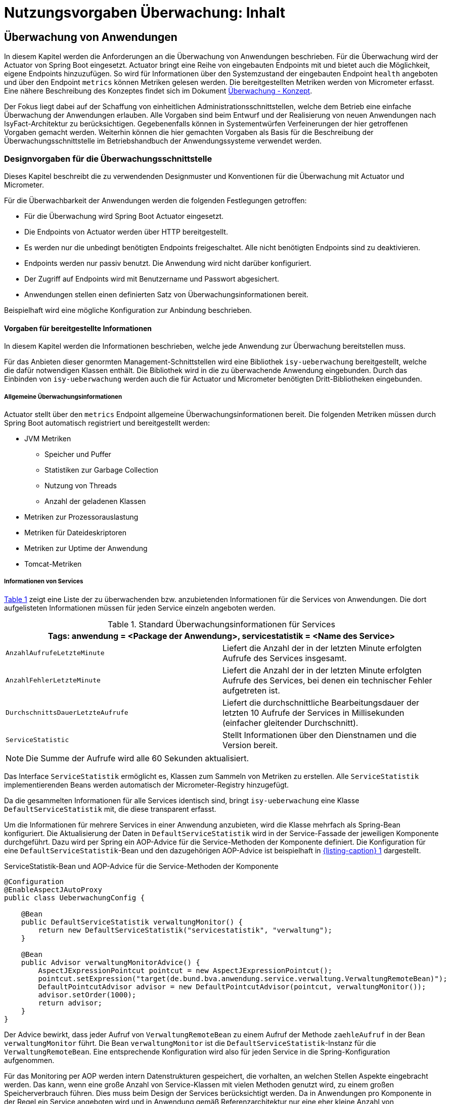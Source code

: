 = Nutzungsvorgaben Überwachung: Inhalt

// tag::inhalt[]
[[ueberwachung-von-anwendungen]]
== Überwachung von Anwendungen

In diesem Kapitel werden die Anforderungen an die Überwachung von Anwendungen beschrieben.
Für die Überwachung wird der Actuator von Spring Boot eingesetzt.
Actuator bringt eine Reihe von eingebauten Endpoints mit und bietet auch die Möglichkeit, eigene Endpoints hinzuzufügen.
So wird für Informationen über den Systemzustand der eingebauten Endpoint `health` angeboten und über den Endpoint `metrics` können Metriken gelesen werden.
Die bereitgestellten Metriken werden von Micrometer erfasst.
Eine nähere Beschreibung des Konzeptes findet sich im Dokument xref:konzept/master.adoc#einleitung[Überwachung - Konzept].

Der Fokus liegt dabei auf der Schaffung von einheitlichen Administrationsschnittstellen, welche dem Betrieb eine einfache Überwachung der Anwendungen erlauben.
Alle Vorgaben sind beim Entwurf und der Realisierung von neuen Anwendungen nach IsyFact-Architektur zu berücksichtigen.
Gegebenenfalls können in Systementwürfen Verfeinerungen der hier getroffenen Vorgaben gemacht werden.
Weiterhin können die hier gemachten Vorgaben als Basis für die Beschreibung der Überwachungsschnittstelle im Betriebshandbuch der Anwendungssysteme verwendet werden.

[[designvorgaben-fuer-die-ueberwachungsschnittstelle]]
=== Designvorgaben für die Überwachungsschnittstelle

Dieses Kapitel beschreibt die zu verwendenden Designmuster und Konventionen für die Überwachung mit Actuator und Micrometer.

Für die Überwachbarkeit der Anwendungen werden die folgenden Festlegungen getroffen:

* Für die Überwachung wird Spring Boot Actuator eingesetzt.
* Die Endpoints von Actuator werden über HTTP bereitgestellt.
* Es werden nur die unbedingt benötigten Endpoints freigeschaltet.
  Alle nicht benötigten Endpoints sind zu deaktivieren.
* Endpoints werden nur passiv benutzt.
  Die Anwendung wird nicht darüber konfiguriert.
* Der Zugriff auf Endpoints wird mit Benutzername und Passwort abgesichert.
* Anwendungen stellen einen definierten Satz von Überwachungsinformationen bereit.

Beispielhaft wird eine mögliche Konfiguration zur Anbindung beschrieben.

[[vorgaben-fuer-bereitgestellte-informationen]]
==== Vorgaben für bereitgestellte Informationen

In diesem Kapitel werden die Informationen beschrieben, welche jede Anwendung zur Überwachung bereitstellen muss.

Für das Anbieten dieser genormten Management-Schnittstellen wird eine Bibliothek `isy-ueberwachung`
bereitgestellt, welche die dafür notwendigen Klassen enthält.
Die Bibliothek wird in die zu überwachende Anwendung eingebunden.
Durch das Einbinden von `isy-ueberwachung` werden auch die für Actuator und Micrometer benötigten Dritt-Bibliotheken
eingebunden.

[[allgemeine-ueberwachungsinformationen]]
===== Allgemeine Überwachungsinformationen

Actuator stellt über den `metrics` Endpoint allgemeine Überwachungsinformationen bereit.
Die folgenden Metriken müssen durch Spring Boot automatisch registriert und bereitgestellt werden:

* JVM Metriken
  ** Speicher und Puffer
  ** Statistiken zur Garbage Collection
  ** Nutzung von Threads
  ** Anzahl der geladenen Klassen
* Metriken zur Prozessorauslastung
* Metriken für Dateideskriptoren
* Metriken zur Uptime der Anwendung
* Tomcat-Metriken

[[informationen-von-services]]
===== Informationen von Services

<<table-StdueberServ>> zeigt eine Liste der zu überwachenden bzw. anzubietenden Informationen für die Services von Anwendungen.
Die dort aufgelisteten Informationen müssen für jeden Service einzeln angeboten werden.

.Standard Überwachungsinformationen für Services
[id="table-StdueberServ",reftext="{table-caption} {counter:tables}"]
[cols=",",options="header"]
|====
2+m|Tags: anwendung = <Package der Anwendung>, servicestatistik = <Name des Service>
m|AnzahlAufrufeLetzteMinute |Liefert die Anzahl der in der letzten Minute erfolgten Aufrufe des Services insgesamt.
m|AnzahlFehlerLetzteMinute |Liefert die Anzahl der in der letzten Minute erfolgten Aufrufe des Services, bei denen ein technischer Fehler aufgetreten ist.
m|DurchschnittsDauerLetzteAufrufe |Liefert die durchschnittliche Bearbeitungsdauer der letzten 10 Aufrufe der Services in Millisekunden (einfacher gleitender Durchschnitt).
m|ServiceStatistic|Stellt Informationen über den Dienstnamen und die Version bereit.
|====

NOTE: Die Summe der Aufrufe wird alle 60 Sekunden aktualisiert.

Das Interface `ServiceStatistik` ermöglicht es, Klassen zum Sammeln von Metriken zu erstellen.
Alle `ServiceStatistik` implementierenden Beans werden automatisch der Micrometer-Registry hinzugefügt.

Da die gesammelten Informationen für alle Services identisch sind, bringt `isy-ueberwachung` eine Klasse `DefaultServiceStatistik`
mit, die diese transparent erfasst.

Um die Informationen für mehrere Services in einer Anwendung anzubieten, wird die Klasse mehrfach als Spring-Bean konfiguriert.
Die Aktualisierung der Daten in `DefaultServiceStatistik` wird in der Service-Fassade der jeweiligen Komponente durchgeführt.
Dazu wird per Spring ein AOP-Advice für die Service-Methoden der Komponente definiert.
Die Konfiguration für eine `DefaultServiceStatistik`-Bean und den dazugehörigen AOP-Advice ist beispielhaft in <<listing-ServiceStatistikConfig>> dargestellt.

.ServiceStatistik-Bean und AOP-Advice für die Service-Methoden der Komponente
[id="listing-ServiceStatistikConfig",reftext="{listing-caption} {counter:listings }"]
[source,java]
----
@Configuration
@EnableAspectJAutoProxy
public class UeberwachungConfig {

    @Bean
    public DefaultServiceStatistik verwaltungMonitor() {
        return new DefaultServiceStatistik("servicestatistik", "verwaltung");
    }

    @Bean
    public Advisor verwaltungMonitorAdvice() {
        AspectJExpressionPointcut pointcut = new AspectJExpressionPointcut();
        pointcut.setExpression("target(de.bund.bva.anwendung.service.verwaltung.VerwaltungRemoteBean)");
        DefaultPointcutAdvisor advisor = new DefaultPointcutAdvisor(pointcut, verwaltungMonitor());
        advisor.setOrder(1000);
        return advisor;
    }
}
----

Der Advice bewirkt, dass jeder Aufruf von `VerwaltungRemoteBean` zu einem Aufruf der Methode `zaehleAufruf` in der Bean `verwaltungMonitor` führt.
Die Bean `verwaltungMonitor` ist die `DefaultServiceStatistik`-Instanz für die `VerwaltungRemoteBean`.
Eine entsprechende Konfiguration wird also für jeden Service in die Spring-Konfiguration aufgenommen.

Für das Monitoring per AOP werden intern Datenstrukturen gespeichert, die vorhalten, an welchen Stellen Aspekte eingebracht werden.
Das kann, wenn eine große Anzahl von Service-Klassen mit vielen Methoden genutzt wird, zu einem großen Speicherverbrauch führen.
Dies muss beim Design der Services berücksichtigt werden.
Da in Anwendungen pro Komponente in der Regel ein Service angeboten wird und in Anwendung gemäß Referenzarchitektur nur eine eher kleine Anzahl von Komponenten vorhanden ist, stellt dies in der Regel kein Problem dar.

[[ueberwachung-von-caches]]
===== Überwachung von Caches

Für Caches, die beim Start der Anwendung initialisiert sind, werden automatisch im Endpoint `metrics` Statistiken mit dem Präfix `cache.` geführt.
Die Art der angezeigten Statistiken ist von der verwendeten Cache-Implementierung abhängig.

[[implementierung-von-eigenen-metriken]]
==== Implementierung von eigenen Metriken

Zusätzlich zu den eingebauten Metriken kann eine Anwendung selber Metriken aufzeichnen und über Micrometer registrieren.

[[implementierung]]
===== Implementierung

Zum Einsatz von eigenen Metriken werden die von Micrometer angebotenen abstrakten `Meter` über eine `MeterRegistry` registriert und dann in der Anwendung mit Daten befüllt.


Die `MeterRegistriy` wird von Spring per Dependency Injection bereitgestellt.
Bei der Registrierung eines Meters ist ein Tag zur Unterscheidung und eine Beschreibung zu setzen.
Ein Beispiel zur Registrierung und Verwendung eines `Meters` am Beispiel eines `Counters` zeigt <<listing-custommeter>>.
Dort wird ein `Counter` mit dem Namen `eintrag.neu` mit einem Tag registriert, der aus einem Schlüssel `komponente` mit dem Wert `verwaltung` besteht.
Zu den Namenskonventionen bei der Vergabe von Namen und Tags siehe <<ueberwachung-namenskonventionen>>.

.Registrierung und Verwendung eines Counters.
[id="listing-custommeter",reftext="{listing-caption} {counter:listings }"]
[source,java]
----
@Component
public class VerwaltungImpl implements Verwaltung {

    private final Counter neuerEintragCounter;

    ...

    public VerwaltungImpl(MeterRegistry registry) {
        neuerEintragCounter = registry.counter("eintrag.neu", "komponente", "verwaltung");
        ...
    }

    public EintragDaten neuerEintrag(...) {
        ...
        neuerEintragCounter.increment();
        ...
    }
}
----

[[ueberwachung-namenskonventionen]]
===== Namenskonventionen

Bei der Benennung von Metern und Tags sind Konventionen einzuhalten.

[[benennung-von-metern]]
====== Benennung von Metern

Die Konventionen von Micrometer bei der Vergabe von Namen sehen die Verwendung von kleingeschriebenen Wörtern vor, die durch Punkte (`.`) getrennt werden.

  registry.timer("http.server.requests");

Verschiedene Monitoring-Systeme haben ihre eigenen Namenskonventionen, die untereinander inkompatibel sein können.
Deshalb sorgt jede Implementierung von Micrometer zur Anbindung eines Monitoring-Systems dafür, dass die Standardkonvention in die Namenskonvention des jeweiligen Monitoring-Systems übertragen werden kann.
Gleichzeitig stellt die Einhaltung der Konvention sicher, dass keine im angebundenen Monitoring-Systems verbotenen Zeichen verwendet werden und die Namen der Metriken somit möglichst portabel sind.

[[benennung-von-tags]]
====== Benennung von Tags

Die Benennung von Tags folgt syntaktisch dem gleichen Schema wie die Benennung von Metern.
Damit wird auch hier eine Übersetzung der Namen in die Konventionen des Monitoring-Systems möglich.
Bei der Auswahl der Bezeichner ist darauf zu achten, dass diese sprechend sind.
Das folgende Beispiel  zeigt die Verwendung von Tags.
Es sollen die Zahl der HTTP Requests und die Zahl der Datenbankzugriffe gemessen werden.

 registry.counter("database.calls", "db", "users")
 registry.counter("http.requests", "uri", "/api/users")

Damit kann man über den Namen 'database.calls' die Zahl aller Zugriffe auf die Datenbank abfragen und dann über den Tag die Aufrufe nach Datenbank weiter aufschlüsseln.

[[allgemeine-tags]]
====== Allgemeine Tags

Allgemeine Tags werden zu jeder Metrik hinzugefügt, die im System registriert wird.
Diese werden zur Kennzeichnung der betrieblichen Systemumgebung (Anwendung, Host, Instanz, etc.) gesetzt.
Allgemeine Tags können über Properties in `application.properties` gesetzt werden.
Die Properties sind dabei nach dem Schema

  management.metrics.tags.<Schlüssel>=<Wert>

aufgebaut.
Damit jeder Metrik ein Tag hinzugefügt wird, der den Namen der Anwendung enthält, wird die Property

  management.metrics.tags.anwendung=beispielanwendung

gesetzt.

[[performance]]
===== Performance

Die im Konzept beschriebenen Überwachungsfunktionen dürfen keinen relevanten negativen Einfluss auf die Performance der Anwendung haben.
Dazu sind neben der Einhaltung der in dem Dokument xref:konzept/master.adoc#einleitung[Überwachung - Konzept] beschriebenen Vorgaben noch einige grundlegende  Regeln zu beachten:

* Da nicht auszuschließen ist, dass ein Überwachungswerkzeug sehr häufig Informationen aus den Endpoints abruft, darf das Bereitstellen der Informationen keine zeitaufwändigen Aktionen im xref:glossary:glossary:master.adoc#glossar-anwendungssystem[Anwendungssystem] veranlassen.
* Bei der Bereitstellung weiterer Überwachungsinformationen ist darauf zu achten, dass die Ermittlung der Kennzahlen keinen relevanten negativen Einfluss auf die Performance der Anwendung hat.
Insbesondere dürfen keine fachlichen Funktionen des xref:glossary:glossary:master.adoc#glossar-anwendungskern[Anwendungskerns] aufgerufen werden.

[[statische-informationen-ueber-die-anwendung]]
==== Statische Informationen über die Anwendung

Der Info-Endpoint liefert statische Informationen über die Anwendung und ist im Baustein Überwachung aktiviert.
Die Informationen müssen von der Anwendung explizit bereitgestellt werden.
Es können z. B. Informationen über den Build und Quellcode-Stand (Git) der Anwendung geliefert werden. Durch die
Einbindung von passenden Maven-Plugins können diese Informationen automatisch bei jedem Build erzeugt werden:

.Maven Konfiguration für Build- und GIT Informationen
[id="listing-info-maven-config",reftext="{listing-caption} {counter:listings }"]
[source,xml]
----
<plugin>
    <groupId>org.springframework.boot</groupId>
    <artifactId>spring-boot-maven-plugin</artifactId>
</plugin>
<plugin>
    <groupId>pl.project13.maven</groupId>
    <artifactId>git-commit-id-plugin</artifactId>
</plugin>
----

Durch das Einbinden der Plugins (s. <<listing-info-maven-config>>) werden 2 Dateien mit folgenden Informationen erzeugt:

* `build-info.properties` mit den Keys:
** `build.artifact`
** `build.group`
** `build.name`
** `build.time`
** `build.version`
* `git.properties` mit den Keys:
** `git.branch`
** `git.commit.id.abbrev`
** `git.commit.time`

Die Werte der Keys werden über den Info-Endpoint bereitgestellt.

Bei Bedarf können weitere statische Informationen durch zusätzliche Konfiguration von der Anwendung bereitgestellt werden.

NOTE: Weiterführende Informationen enthält die xref:glossary:literaturextern:inhalt.adoc#litextern-spring-boot-info-endpoint[Dokumentation von Spring Boot zum Info-Endpoint].

[[konfiguration-und-absicherung-von-endpoints]]
==== Konfiguration und Absicherung von Endpoints

Gemäß den Vorgaben werden nicht benötigte Endpoints deaktiviert, und jeder veröffentlichte Endpoint wird durch
Authentifizierung abgesichert.

[[konfiguration-von-endpoints]]
===== Konfiguration von Endpoints

Zur Überwachung einer Anwendung werden die folgenden eingebauten Endpoints verwendet:

* `health`
* `metrics`

Diese sind bereits mit Standardwerten konfiguriert.
Da der Endpoint `health` seine Informationen aus einem Cache abfragt, welcher von einem Task befüllt wird, werden die in <<listing-task-activation>> gezeigten Properties in `application.properties` gesetzt, um das Starten der Tasks zu aktivieren.

.Properties zur Aktivierung des Tasks
[id="listing-task-activation",reftext="{listing-caption} {counter:listings }"]
----
isy.task.default.host=
----

Endpoints können einzeln aktiviert oder deaktiviert werden.
Damit wird gesteuert, ob der Endpoint erstellt wird und die dafür notwendigen Beans erzeugt werden.
Für den Zugriff von außerhalb muss der Endpoint zusätzlich über eine Schnittstelle (HTTP oder JMX) bereitgestellt werden.

Da von Spring standardmäßig fast alle Endpoints aktiviert sind, werden zunächst alle Endpoints ausgeschaltet, und anschließend die Endpoints `health` und `metrics` explizit wieder aktiviert.
Die Bereitstellung der Endpoints erfolgt nur über HTTP.

Der Task für die Aktualisierung der Informationen für den Endpoint `health` muss regelmäßig ausgeführt werden.
Durch das Caching ist gewährleistet, dass die wiederholte Abfrage des Endpoints nicht übermäßige Abfragen erzeugt, die auf andere Systeme propagieren können.

Für diese Konfiguration sind die in <<listing-endpointconfig-defaults>> gezeigten Properties standardmäßig gesetzt.
Diese können bei Bedarf in `application.properties` überschrieben werden.

.Properties zur Konfiguration der Endpoints
[id="listing-endpointconfig-defaults",reftext="{listing-caption} {counter:listings }"]
----
management.endpoints.enabled-by-default=false
management.endpoint.health.enabled=true
management.endpoint.metrics.enabled=true
management.endpoint.info.enabled=true
management.endpoints.web.exposure.include=health, metrics, info
management.endpoints.jmx.exposure.exclude=*

isy.task.tasks.isyHealthTask.ausfuehrung=FIXED_DELAY
isy.task.tasks.isyHealthTask.initial-delay=5s
isy.task.tasks.isyHealthTask.fixed-delay=30s
----

[[absicherung-von-endpoints]]
===== Absicherung von Endpoints

Der Zugriff auf Endpoints muss mit einer Authentifizierung abgesichert werden.
Eine Konfiguration für Spring Security, die alle Endpoints mit HTTP Basic Authentication absichert,
zeigt <<listing-endpointsecurityconfig>>.
Der Benutzername und das Passwort werden in `application.properties` gepflegt.


.Absicherung der Endpoints mit Spring Security
[id="listing-endpointsecurityconfig",reftext="{listing-caption} {counter:listings }"]
[source,java]
----
@Configuration
@EnableWebSecurity
@Profile("produktion")
public class ActuatorSecurityProduktionConfig extends WebSecurityConfigurerAdapter {

    @Autowired
    private UeberwachungSecurityConfigProperties properties;

    private static final String ENDPOINT_ROLE = "ENDPOINT_ADMIN";

    @Override
    protected void configure(AuthenticationManagerBuilder auth) throws Exception {
         auth.inMemoryAuthentication()
             .withUser(properties.getUsername())
             .password(passwordEncoder().encode(properties.getPassword()))
             .roles(ENDPOINT_ROLE);
    }

    @Override
    protected void configure(HttpSecurity http) throws Exception {
        http.requestMatcher(EndpointRequest.toAnyEndpoint())
                .authorizeHttpRequests(requests -> requests.anyRequest().hasRole(ENDPOINT_ROLE))
                .httpBasic();
    }

    @Bean
    public PasswordEncoder passwordEncoder() {
        return new BCryptPasswordEncoder();
    }
}
----

[[abschalten-der-absicherung-fuer-die-entwicklung]]
====== Abschalten der Absicherung für die Entwicklung

Um die Authentifizierung für die Endpoints bei der Entwicklung abzuschalten, kann in <<listing-endpointsecurityconfig>>
gezeigte Konfiguration über ein Spring-Profil (im Beispiel `produktion`) aktiviert bzw. deaktiviert werden.


[[vorgaben-fuer-die-pruefung-der-verfuegbarkeit]]
==== Prüfung der Verfügbarkeit

Anwendungen nach IsyFact-Architektur sollen Mechanismen bereitstellen, die es erlauben, die Verfügbarkeit der
Anwendung durch eine betriebliche Überwachung zu prüfen.

Grundlage dafür ist die Bereitstellung eines HealthEndpoints.

[[implementierung-von-ping-und-pruefmethoden]]
===== Konfiguration des Nachbarsystem-HealthIndicator

Jede Anwendung stellt einen HealthEndpoint unter `/actuator/health` bereit. Zur Konfiguration siehe auch <<konfiguration-von-endpoints>>.
Dieser zeigt den Status des Systems abhängig von allen vorhandenen Health-Indikatoren (`HealthIndicator`).

Der Baustein liefert einen Nachbarsystem-Indikator mit, der den HealthEndpoint aller konfigurierten Nachbarsysteme abfragt.

Dieser lässt sich wie folgt konfigurieren:

.Konfiguration des NachbarsystemIndicators
[id="listing-nachbarsysteme",reftext="{listing-caption} {counter:listings }"]
----
## Konfiguration von Timeout und Retries bei der Abfrage von Nachbarsystemen
isy.ueberwachung.nachbarsystemcheck.anzahlretries=1
isy.ueberwachung.nachbarsystemcheck.timeout=2s

## Konfiguration eines Nachbarsystems, das überwacht wird
isy.ueberwachung.nachbarsysteme.beispielnachbar.systemname=Beispielnachbar
isy.ueberwachung.nachbarsysteme.beispielnachbar.healthendpoint=http(s)://example.com/actuator/health
isy.ueberwachung.nachbarsysteme.beispielnachbar.essentiell=false

# weitere Nachbarn
#isy.ueberwachung.nachbarsysteme.anderernachbar.systemname=EinAndererNachbar
#...
----
Unter `isy.ueberwachung.nachbarsystemcheck` sind die Zeit bis zum Timeout einer Anfrage und die Anzahl der Wiederholungsversuche pro Abfrage konfigurierbar.
Ist nichts anderes konfiguriert, ist der Standardwert hier 3 Sekunden bis zum Timeout und ein Wiederholungsversuch.
Alle abzufragenden Nachbarsysteme sind unter `isy.ueberwachung.nachbarsysteme` zu konfigurieren.
Im Listing oben ist `beispielnachbar` ein selbst zu wählender Schlüssel.
Für jeden Schlüssel sind folgende Properties zu setzen:

* `systemname`: Wird in der Log-Ausgabe als Name des Nachbarsystems verwendet
* `healthendpoint`: Die URL, unter der der HealthEndpoint des Nachbarsystems zu erreichen ist
* `essentiell` (`true`/`false`) : Ist ein essenzielles Nachbarsystem nicht erreichbar, wird der Status des Nachbarsystem-Indikators auf DOWN gesetzt und ein Error geloggt.
Nicht essenzielle Nachbarsysteme beeinflussen den Status nicht und werden, falls sie nicht erreichbar sind, nur als Warning geloggt.

==== Korrelations-ID bei einem Nachbarsystem-HealthIndicator
Eine Korrelations-ID muss gesetzt werden, wenn ein `HealthIndicator` ein Nachbarsystem aufruft.
Diese wird im Logging Kontext benötigt.
Konkret wird die Korrelations-ID im Task Scheduling gesetzt. `isy-ueberwachung` liefert
nur eine Default-Konfiguration für einen `HealthIndicator`.

==== Implementierung weiterer eigener Health-Indikatoren

Es können weitere Indikatoren zur Überprüfung anderer Komponenten implementiert werden.
Um einen eigenen `HealthIndicator` zu implementieren, wird eine Spring-Bean registriert, die das Interface `HealthIndicator` implementiert.
Dort wird die Methode `health()` implementiert, die eine Objekt vom Typ `Health` zurückgibt.
Diese enthält den Status der überprüften Komponente und kann optional weitere Details zur Anzeige enthalten.
`HealthIndicator` werden automatisch von Spring Boot erkannt und im `health` Endpoint bereitgestellt.

Hierfür gelten folgende Richtlinien:

* Der `HealthIndicator` wird als Teil der Administrationskomponente implementiert.
* Der `HealthIndicator` darf keine fachlich relevanten Daten verändern.

Neben den Nachbarsystemen sind weitere Überprüfungen sinnvoll:

* Verfügbarkeit weiterer genutzter Ressourcen, wie beispielsweise das IAM-System oder genutzte FTP-Verzeichnisse.
Bei der Prüfung der genutzten Ressourcen ist zu beachten, dass sich die Implementierung nicht aufhängt und somit die Prüfung nicht weiterläuft.
Um dies zu vermeiden, sollte zur Prüfung der genutzten Ressourcen das Future-Pattern wie in <<listing-Pruefmethode>> gezeigt, verwendet werden.
+
[NOTE]
====
Als Beispiel sei hier das IAM-System genannt.
Zur Prüfung des IAM-Systems wird in der Regel eine Beispielanfrage an den Server gesendet.
Ist vor das IAM-System ein Loadbalancer geschaltet, so kann es nach einem Fail-Over passieren, dass diese Beispielanfrage endlos läuft.
====
* Anwendungen, die HTTP-Invoker Schnittstellen bereitstellen, müssen nach Vorgabe das Administration-Bean anbieten, um die Erreichbarkeit des Systems zu prüfen.
Die Ping-Methode dieses Beans kann zur Implementierung eines Health-Indikators verwendet werden, wie in <<listing-CustomHealthIndicator>> dargestellt.
+
NOTE: Bei der Erstellung des AdministrationRemoteBean muss der Request-Timeout gesetzt werden, damit Ressourcen nicht zu lange blockiert werden.

.Demonstration Future-Pattern
[id="listing-Pruefmethode",reftext="{listing-caption} {counter:listings }"]
[source,java]
----
boolean pruefeSystem() {
    ExecutorService executor = Executors.newCachedThreadPool();
    Future<Boolean> future = executor.submit((Callable<Boolean>) () -> {
        if (!anwendungXYZ.isAnwendungXYZAlive()) {
            throw new AnwendungXYZNotAvailableException();
        }
        return true;
    });

    try {
        return future.get(10, TimeUnit.SECONDS);
    } catch (Exception e) {
        return false;
    }
}
----

.Beispiel: Implementierung eines eigenen Health-Indikators
[id="listing-CustomHealthIndicator",reftext="{listing-caption} {counter:listings }"]
[source,java]
----
/** Health configuration. */
@Configuration
@ConditionalOnAvailableEndpoint(endpoint = HealthEndpoint.class)
public class HealthConfiguration {
    /** Ping message. */
    private final String pingMsg;

    /**
     * @param systemName current system name
     */
    HealthConfiguration(@Value("${system.name}") String systemName) {
        pingMsg = "Ping from " + systemName;
    }

    /**
     * App2 {@link HealthIndicator}; available in an entry named {@code app2}.
     * @param app2AdminBean App2 {@link AdministrationRemoteBean}
     */
    @Bean
    HealthIndicator app2HealthIndicator(AdministrationRemoteBean app2AdminBean) {
        return () -> {
            try {
                app2AdminBean.ping(pingMsg);
                return Health.up().build();
            } catch (Exception e) {
                return Health.down(e).build();
            }
        };
    }
}
----

[[implementierung-von-liveness-und-readiness-health-checks]]
==== Implementierung von Liveness und Readiness Health-Checks

Wie in xref:konzept/master.adoc#informationen-ueber-den-systemzustand[Informationen über den Systemzustand] beschrieben sind _Liveness_ und _Readiness_ optionale Zustände, die einem feingranularen Monitoring dienen.

Diese sind mit der IsyFact 3.0 ausschließlich konzeptionell beschrieben und nicht in den Bibliotheken implementiert. Daher werden hier diesbezüglich ausschließlich grobe Implementierungsdetails gegeben, bzw. auf Literatur hingewiesen.

[[auslesen-von-liveness-und-readiness-probes]]
===== Auslesen von Liveness und Readiness Probes

_Liveness_ und _Readiness_ Probes können aktiviert werden durch (vgl. xref:glossary:literaturextern:inhalt.adoc#litextern-baeldung-spring-liveness-readiness-probes[Baeldung: Liveness und Readiness Probes in Spring Boot]):

[[listing-enable-liveness-readiness-states]]
[source,properties]
----
management.endpoint.health.probes.enabled=true
management.health.livenessState.enabled=true
management.health.readinessState.enabled=true
----

[[update-des-liveness-states]]
===== Update des Liveness States

_Liveness_ soll nicht durch externe Checks wie Health-Checks gemessen werden.
Andernfalls könnte es sein, dass einem Fehlschlagen eines externen Systems (database, Web API, externe cache, ...) ein Neustart des Systems folgt, welcher Fehlerkaskaden über die Plattform auslöst.

Der innere Zustand einer Spring Boot Application wird hauptsächlich über Springs `ApplicationContext` dargestellt.
Wenn der `ApplicationContext` erfolgreich gestartet ist, geht Spring Boot davon aus, dass die Anwendung in einem korrekten Zustand ist.
Die Anwendung wird als alive betrachtet, sobald der `Context` aufgefrischt wird
(vgl. xref:glossary:literaturextern:inhalt.adoc#litextern-spring-liveness[Spring Boot Liveness]).

Neben dem funktionierenden `ApplicationContext` ist der _Liveness_-Zustand von weiteren, anwendungsspezifische Komponenten abhängig und muss entsprechend aktualisiert werden (vgl. xref:glossary:literaturextern:inhalt.adoc#litextern-baeldung-spring-liveness-readiness-probes[Baeldung: Liveness und Readiness Probes in Spring Boot]).

[[update-des-readiness-states]]
===== Update des Readiness States

Für den *Readiness State* kann die Kommunikation durch Rest Aufrufe geprüft werden. D. h. _Readiness_ wird durch von Spring Boot bereitgestellte _Readiness_-Probes sichergestellt. Das System ist z. B. bei einem http 200 Ergebnis ready. Die Probes können wiederum durch einen Task-Scheduler durchgeführt werden (vgl.
xref:glossary:literaturextern:inhalt.adoc#litextern-medium-enable-liveness-readiness-probes[Medium: Liveness und Readiness Probes]).


[[anbindung-eines-monitoring-systems]]
=== Anbindung eines Monitoring-Systems

Zur Anbindung eines konkreten Monitoring-Systems wird die passende Meter Registry für das Monitoring-System als Maven-Abhängigkeit in die `pom.xml` aufgenommen.

Die Namen der Abhängigkeiten folgen dem Schema `micrometer-registry-<Monitoring-System>`.
Soll beispielweise _Prometheus_ angebunden werden, muss die folgende Abhängigkeit eingetragen werden.

[source,xml]
----
<dependency>
    <groupId>io.micrometer</groupId>
    <artifactId>micrometer-registry-prometheus</artifactId>
</dependency>
----

Häufig ist keine weitere Konfiguration notwendig, da die Anbindung durch Spring Boot automatische konfiguriert wird.
Die Konfiguration für die unterstützten Monitoring-System ist in xref:glossary:literaturextern:inhalt.adoc#litextern-monitoring-systeme[Monitoring-Systeme] beschrieben.

[[anwendungen-deaktivierbar-machen]]
=== Anwendungen deaktivierbar machen

Für die Durchführung von Updates beim Deployment ist es notwendig, einzelne Knoten eines Anwendungsclusters aus dem Loadbalancing herauszunehmen, sodass dieser Knoten keine Anfragen mehr vom Loadbalancer zugeteilt bekommt.

[[integration-des-loadbalancer-servlets]]
==== Integration des Loadbalancer-Servlets

Das Loadbalancing-Servlet ist als Teil der Bibliothek `isy-ueberwachung`.
Es wird automatisch durch die Einbindung der Bibliothek als Servlet registriert.
Standardmäßig verwendet das Servlet die Datei `/WEB-INF/classes/config/isAlive` als IsAlive-Datei.

NOTE: Nach dem Deployment entspricht dies der Datei `/etc/<anwendungsname>/isAlive`.

Die zu suchende Datei kann bei Bedarf durch die Property `isy.ueberwachung.loadbalancer.isAliveFileLocation` in `application.properties` geändert werden.

[[nutzung-des-loadbalancing-servlets]]
==== Nutzung des Loadbalancing-Servlets

Durch die oben beschriebene Konfiguration kann die gewünschte Verfügbarkeit der Anwendung über die URL `http(s)://<serverurl>/<anwendungsname>/Loadbalancer abgefragt werden`.

Zur Steuerung des Loadbalancing-Servlets muss die IsAlive-Datei im Konfigurationsverzeichnis der Anwendung durch den Betrieb angelegt bzw. entfernt werden.
Der Standardname für die IsAlive-Datei ist `/etc/<anwendungsname>/isAlive`.
Dieses kann der Betrieb bei Bedarf über ein Shell-Skript automatisieren.

// end::inhalt[]
